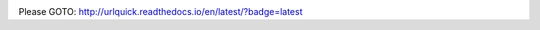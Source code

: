 .. image:: https://readthedocs.org/projects/urlquick/badge/?version=latest
    :target: http://urlquick.readthedocs.io/en/latest/?badge=latest

Please GOTO: http://urlquick.readthedocs.io/en/latest/?badge=latest
